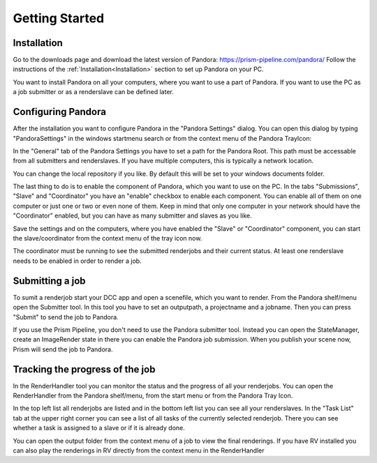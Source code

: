 Getting Started
*****************

Installation
===================

Go to the downloads page and download the latest version of Pandora: https://prism-pipeline.com/pandora/
Follow the instructions of the :ref:`Installation<Installation>` section to set up Pandora on your PC.

You want to install Pandora on all your computers, where you want to use a part of Pandora. If you want to use the PC as a job submitter or as a renderslave can be defined later.


Configuring Pandora
====================

After the installation you want to configure Pandora in the "Pandora Settings" dialog. You can open this dialog by typing "PandoraSettings" in the windows startmenu search or from the context menu of the Pandora TrayIcon:


.. image:: images/TrayIcon.png


In the "General" tab of the Pandora Settings you have to set a path for the Pandora Root. This path must be accessable from all submitters and renderslaves. If you have multiple computers, this is typically a network location.

You can change the local repository if you like. By default this will be set to your windows documents folder.

The last thing to do is to enable the component of Pandora, which you want to use on the PC. In the tabs "Submissions", "Slave" and "Coordinator" you have an "enable" checkbox to enable each component. You can enable all of them on one computer or just one or two or even none of them. Keep in mind that only one computer in your network should have the "Coordinator" enabled, but you can have as many submitter and slaves as you like.

Save the settings and on the computers, where you have enabled the "Slave" or "Coordinator" component, you can start the slave/coordinator from the context menu of the tray icon now.

The coordinator must be running to see the submitted renderjobs and their current status. At least one renderslave needs to be enabled in order to render a job.


Submitting a job
===================

To sumit a renderjob start your DCC app and open a scenefile, which you want to render.
From the Pandora shelf/menu open the Submitter tool. In this tool you have to set an outputpath, a projectname and a jobname. Then you can press "Submit" to send the job to Pandora.

If you use the Prism Pipeline, you don't need to use the Pandora submitter tool. Instead you can open the StateManager, create an ImageRender state in there you can enable the Pandora job submission. When you publish your scene now, Prism will send the job to Pandora.


Tracking the progress of the job
=================================

In the RenderHandler tool you can monitor the status and the progress of all your renderjobs. You can open the RenderHandler from the Pandora shelf/menu, from the start menu or from the Pandora Tray Icon.

In the top left list all renderjobs are listed and in the bottom left list you can see all your renderslaves. In the "Task List" tab at the upper right corner you can see a list of all tasks of the currently selected renderjob. There you can see whether a task is assigned to a slave or if it is already done.

You can open the output folder from the context menu of a job to view the final renderings. If you have RV installed you can also play the renderings in RV directly from the context menu in the RenderHandler
